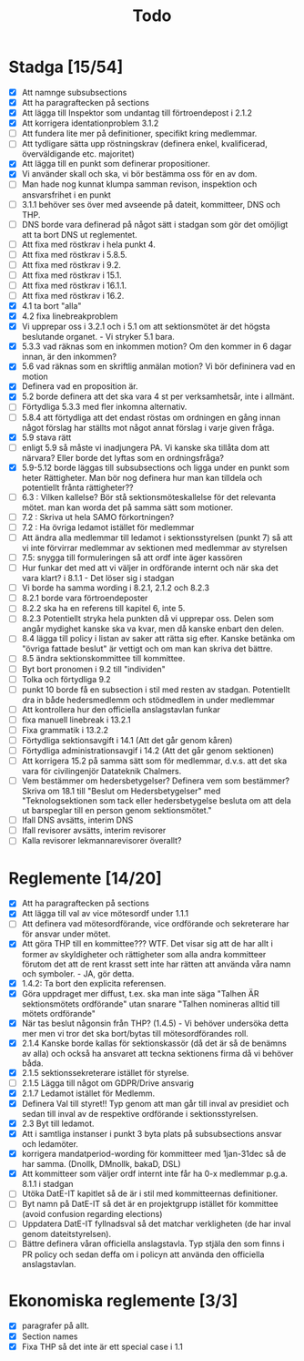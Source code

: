 #+title: Todo

* Stadga [15/54]
- [X] Att namnge subsubsections
- [X] Att ha paragraftecken på sections
- [X] Att lägga till Inspektor som undantag till förtroendepost i 2.1.2
- [X] Att korrigera identationproblem 3.1.2
- [ ] Att fundera lite mer på definitioner, specifikt kring medlemmar.
- [ ] Att tydligare sätta upp röstningskrav (definera enkel, kvalificerad, överväldigande etc. majoritet)
- [X] Att lägga till en punkt som definerar propositioner.
- [X] Vi använder skall och ska, vi bör bestämma oss för en av dom.
- [ ] Man hade nog kunnat klumpa samman revison, inspektion och ansvarsfrihet i en punkt
- [ ] 3.1.1 behöver ses över med avseende på dateit, kommitteer, DNS och THP.
- [ ] DNS borde vara definerad på något sätt i stadgan som gör det omöjligt att ta bort DNS ut reglementet.
- [ ] Att fixa med röstkrav i hela punkt 4.
- [ ] Att fixa med röstkrav i 5.8.5.
- [ ] Att fixa med röstkrav i 9.2.
- [ ] Att fixa med röstkrav i 15.1.
- [ ] Att fixa med röstkrav i 16.1.1.
- [ ] Att fixa med röstkrav i 16.2.
- [X] 4.1 ta bort "alla"
- [X] 4.2 fixa linebreakproblem
- [X] Vi upprepar oss i 3.2.1 och i 5.1 om att sektionsmötet är det högsta beslutande organet. - Vi stryker 5.1 bara.
- [X] 5.3.3 vad räknas som en inkommen motion? Om den kommer in 6 dagar innan, är den inkommen?
- [X] 5.6 vad räknas som en skriftlig anmälan motion? Vi bör defininera vad en motion
- [X] Definera vad en proposition är.
- [X] 5.2 borde definera att det ska vara 4 st per verksamhetsår, inte i allmänt.
- [ ] Förtydliga 5.3.3 med fler inkomna alternativ.
- [ ] 5.8.4 att förtydliga att det endast röstas om ordningen en gång innan något förslag har ställts mot något annat förslag i varje given fråga.
- [X] 5.9 stava rätt
- [ ] enligt 5.9 så måste vi inadjungera PA. Vi kanske ska tillåta dom att närvara? Eller borde det lyftas som en ordningsfråga?
- [X] 5.9-5.12 borde läggas till subsubsections och ligga under en punkt som heter Rättigheter. Man bör nog definera hur man kan tilldela och potentiellt frånta rättigheter??
- [ ] 6.3 : Vilken kallelse? Bör stå sektionsmöteskallelse för det relevanta mötet. man kan worda det på samma sätt som motioner.
- [ ] 7.2 : Skriva ut hela SAMO förkortningen?
- [ ] 7.2 : Ha övriga ledamot istället för medlemmar
- [ ] Att ändra alla medlemmar till ledamot i sektionsstyrelsen (punkt 7) så att vi inte förvirrar medlemmar av sektionen med medlemmar av styrelsen
- [ ] 7.5: snygga till formuleringen så att ordf inte äger kassören
- [ ] Hur funkar det med att vi väljer in ordförande internt och när ska det vara klart? i 8.1.1 - Det löser sig i stadgan
- [ ] Vi borde ha samma wording i 8.2.1, 2.1.2 och 8.2.3
- [ ] 8.2.1 borde vara förtroendeposter
- [ ] 8.2.2 ska ha en referens till kapitel 6, inte 5.
- [ ] 8.2.3 Potentiellt stryka hela punkten då vi upprepar oss. Delen som angår mydighet kanske ska va kvar, men då kanske enbart den delen.
- [ ] 8.4 lägga till policy i listan av saker att rätta sig efter. Kanske betänka om "övriga fattade beslut" är vettigt och om man kan skriva det bättre.
- [ ] 8.5 ändra sektionskommittee till kommittee.
- [ ] Byt bort pronomen i 9.2 till "individen"
- [ ] Tolka och förtydliga 9.2
- [ ] punkt 10 borde få en subsection i stil med resten av stadgan. Potentiellt dra in både hedersmedlemm och stödmedlem in under medlemmar
- [ ] Att kontrollera hur den officiella anslagstavlan funkar
- [ ] fixa manuell linebreak i 13.2.1
- [ ] Fixa grammatik i 13.2.2
- [ ] Förtydliga sektionsavgift i 14.1 (Att det går genom kåren)
- [ ] Förtydliga administrationsavgif i 14.2 (Att det går genom sektionen)
- [ ] Att korrigera 15.2 på samma sätt som för medlemmar, d.v.s. att det ska vara för civilingenjör Datateknik Chalmers.
- [ ] Vem bestämmer om hedersbetygelser? Definera vem som bestämmer? Skriva om 18.1 till "Beslut om Hedersbetygelser" med "Teknologsektionen som tack eller hedersbetygelse besluta om att dela ut barspeglar till en person genom sektionsmötet."
- [ ] Ifall DNS avsätts, interim DNS
- [ ] Ifall revisorer avsätts, interim revisorer
- [ ] Kalla revisorer lekmannarevisorer överallt?

* Reglemente [14/20]
- [X] Att ha paragraftecken på sections
- [X] Att lägga till val av vice mötesordf under 1.1.1
- [ ] Att definera vad mötesordförande, vice ordförande och sekreterare har för ansvar under mötet.
- [X] Att göra THP till en kommittee??? WTF. Det visar sig att de har allt i former av skyldigheter och rättigheter som alla andra kommitteer förutom det att de rent krasst sett inte har rätten att använda våra namn och symboler. - JA, gör detta.
- [X] 1.4.2: Ta bort den explicita referensen.
- [X] Göra uppdraget mer diffust, t.ex. ska man inte säga "Talhen ÄR sektionsmötets ordförande" utan snarare "Talhen nomineras alltid till mötets ordförande"
- [X] När tas beslut någonsin från THP? (1.4.5) - Vi behöver undersöka detta mer men vi tror det ska bort/bytas till mötesordförandes roll.
- [X] 2.1.4 Kanske borde kallas för sektionskassör (då det är så de benämns av alla) och också ha ansvaret att teckna sektionens firma då vi behöver båda.
- [X] 2.1.5 sektionssekreterare istället för styrelse.
- [ ] 2.1.5 Lägga till något om GDPR/Drive ansvarig
- [X] 2.1.7 Ledamot istället för Medlemm.
- [X] Definera Val till styret!! Typ genom att man går till inval av presidiet och sedan till inval av de respektive ordförande i sektionsstyrelsen.
- [X] 2.3 Byt till ledamot.
- [X] Att i samtliga instanser i punkt 3 byta plats på subsubsections ansvar och ledamöter.
- [X] korrigera mandatperiod-wording för kommitteer med 1jan-31dec så de har samma. (Dnollk, DMnollk, bakaD, DSL)
- [X] Att kommitteer som väljer ordf internt inte får ha 0-x medlemmar p.g.a. 8.1.1 i stadgan
- [ ] Utöka DatE-IT kapitlet så de är i stil med kommitteernas definitioner.
- [ ] Byt namn på DatE-IT så det är en projektgrupp istället för kommittee (avoid confusion regarding elections)
- [ ] Uppdatera DatE-IT fyllnadsval så det matchar verkligheten (de har inval genom dateitstyrelsen).
- [ ] Bättre definera våran officiella anslagstavla. Typ stjäla den som finns i PR policy och sedan deffa om i policyn att använda den officiella anslagstavlan.

* Ekonomiska reglemente [3/3]
- [X] paragrafer på allt.
- [X] Section names
- [X] Fixa THP så det inte är ett special case i 1.1
